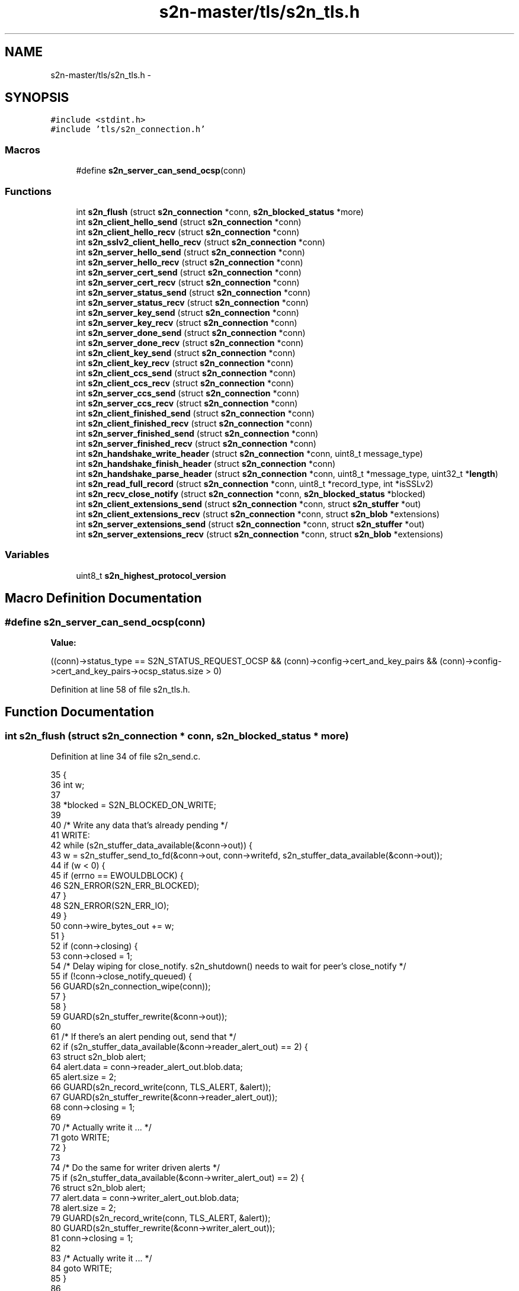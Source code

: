 .TH "s2n-master/tls/s2n_tls.h" 3 "Fri Aug 19 2016" "s2n-doxygen-full" \" -*- nroff -*-
.ad l
.nh
.SH NAME
s2n-master/tls/s2n_tls.h \- 
.SH SYNOPSIS
.br
.PP
\fC#include <stdint\&.h>\fP
.br
\fC#include 'tls/s2n_connection\&.h'\fP
.br

.SS "Macros"

.in +1c
.ti -1c
.RI "#define \fBs2n_server_can_send_ocsp\fP(conn)"
.br
.in -1c
.SS "Functions"

.in +1c
.ti -1c
.RI "int \fBs2n_flush\fP (struct \fBs2n_connection\fP *conn, \fBs2n_blocked_status\fP *more)"
.br
.ti -1c
.RI "int \fBs2n_client_hello_send\fP (struct \fBs2n_connection\fP *conn)"
.br
.ti -1c
.RI "int \fBs2n_client_hello_recv\fP (struct \fBs2n_connection\fP *conn)"
.br
.ti -1c
.RI "int \fBs2n_sslv2_client_hello_recv\fP (struct \fBs2n_connection\fP *conn)"
.br
.ti -1c
.RI "int \fBs2n_server_hello_send\fP (struct \fBs2n_connection\fP *conn)"
.br
.ti -1c
.RI "int \fBs2n_server_hello_recv\fP (struct \fBs2n_connection\fP *conn)"
.br
.ti -1c
.RI "int \fBs2n_server_cert_send\fP (struct \fBs2n_connection\fP *conn)"
.br
.ti -1c
.RI "int \fBs2n_server_cert_recv\fP (struct \fBs2n_connection\fP *conn)"
.br
.ti -1c
.RI "int \fBs2n_server_status_send\fP (struct \fBs2n_connection\fP *conn)"
.br
.ti -1c
.RI "int \fBs2n_server_status_recv\fP (struct \fBs2n_connection\fP *conn)"
.br
.ti -1c
.RI "int \fBs2n_server_key_send\fP (struct \fBs2n_connection\fP *conn)"
.br
.ti -1c
.RI "int \fBs2n_server_key_recv\fP (struct \fBs2n_connection\fP *conn)"
.br
.ti -1c
.RI "int \fBs2n_server_done_send\fP (struct \fBs2n_connection\fP *conn)"
.br
.ti -1c
.RI "int \fBs2n_server_done_recv\fP (struct \fBs2n_connection\fP *conn)"
.br
.ti -1c
.RI "int \fBs2n_client_key_send\fP (struct \fBs2n_connection\fP *conn)"
.br
.ti -1c
.RI "int \fBs2n_client_key_recv\fP (struct \fBs2n_connection\fP *conn)"
.br
.ti -1c
.RI "int \fBs2n_client_ccs_send\fP (struct \fBs2n_connection\fP *conn)"
.br
.ti -1c
.RI "int \fBs2n_client_ccs_recv\fP (struct \fBs2n_connection\fP *conn)"
.br
.ti -1c
.RI "int \fBs2n_server_ccs_send\fP (struct \fBs2n_connection\fP *conn)"
.br
.ti -1c
.RI "int \fBs2n_server_ccs_recv\fP (struct \fBs2n_connection\fP *conn)"
.br
.ti -1c
.RI "int \fBs2n_client_finished_send\fP (struct \fBs2n_connection\fP *conn)"
.br
.ti -1c
.RI "int \fBs2n_client_finished_recv\fP (struct \fBs2n_connection\fP *conn)"
.br
.ti -1c
.RI "int \fBs2n_server_finished_send\fP (struct \fBs2n_connection\fP *conn)"
.br
.ti -1c
.RI "int \fBs2n_server_finished_recv\fP (struct \fBs2n_connection\fP *conn)"
.br
.ti -1c
.RI "int \fBs2n_handshake_write_header\fP (struct \fBs2n_connection\fP *conn, uint8_t message_type)"
.br
.ti -1c
.RI "int \fBs2n_handshake_finish_header\fP (struct \fBs2n_connection\fP *conn)"
.br
.ti -1c
.RI "int \fBs2n_handshake_parse_header\fP (struct \fBs2n_connection\fP *conn, uint8_t *message_type, uint32_t *\fBlength\fP)"
.br
.ti -1c
.RI "int \fBs2n_read_full_record\fP (struct \fBs2n_connection\fP *conn, uint8_t *record_type, int *isSSLv2)"
.br
.ti -1c
.RI "int \fBs2n_recv_close_notify\fP (struct \fBs2n_connection\fP *conn, \fBs2n_blocked_status\fP *blocked)"
.br
.ti -1c
.RI "int \fBs2n_client_extensions_send\fP (struct \fBs2n_connection\fP *conn, struct \fBs2n_stuffer\fP *out)"
.br
.ti -1c
.RI "int \fBs2n_client_extensions_recv\fP (struct \fBs2n_connection\fP *conn, struct \fBs2n_blob\fP *extensions)"
.br
.ti -1c
.RI "int \fBs2n_server_extensions_send\fP (struct \fBs2n_connection\fP *conn, struct \fBs2n_stuffer\fP *out)"
.br
.ti -1c
.RI "int \fBs2n_server_extensions_recv\fP (struct \fBs2n_connection\fP *conn, struct \fBs2n_blob\fP *extensions)"
.br
.in -1c
.SS "Variables"

.in +1c
.ti -1c
.RI "uint8_t \fBs2n_highest_protocol_version\fP"
.br
.in -1c
.SH "Macro Definition Documentation"
.PP 
.SS "#define s2n_server_can_send_ocsp(conn)"
\fBValue:\fP
.PP
.nf
((conn)->status_type == S2N_STATUS_REQUEST_OCSP && \
        (conn)->config->cert_and_key_pairs && \
        (conn)->config->cert_and_key_pairs->ocsp_status\&.size > 0)
.fi
.PP
Definition at line 58 of file s2n_tls\&.h\&.
.SH "Function Documentation"
.PP 
.SS "int s2n_flush (struct \fBs2n_connection\fP * conn, \fBs2n_blocked_status\fP * more)"

.PP
Definition at line 34 of file s2n_send\&.c\&.
.PP
.nf
35 {
36     int w;
37 
38     *blocked = S2N_BLOCKED_ON_WRITE;
39 
40     /* Write any data that's already pending */
41   WRITE:
42     while (s2n_stuffer_data_available(&conn->out)) {
43         w = s2n_stuffer_send_to_fd(&conn->out, conn->writefd, s2n_stuffer_data_available(&conn->out));
44         if (w < 0) {
45             if (errno == EWOULDBLOCK) {
46                 S2N_ERROR(S2N_ERR_BLOCKED);
47             }
48             S2N_ERROR(S2N_ERR_IO);
49         }
50         conn->wire_bytes_out += w;
51     }
52     if (conn->closing) {
53         conn->closed = 1;
54         /* Delay wiping for close_notify\&. s2n_shutdown() needs to wait for peer's close_notify */
55         if (!conn->close_notify_queued) {
56             GUARD(s2n_connection_wipe(conn));
57         }
58     }
59     GUARD(s2n_stuffer_rewrite(&conn->out));
60 
61     /* If there's an alert pending out, send that */
62     if (s2n_stuffer_data_available(&conn->reader_alert_out) == 2) {
63         struct s2n_blob alert;
64         alert\&.data = conn->reader_alert_out\&.blob\&.data;
65         alert\&.size = 2;
66         GUARD(s2n_record_write(conn, TLS_ALERT, &alert));
67         GUARD(s2n_stuffer_rewrite(&conn->reader_alert_out));
68         conn->closing = 1;
69 
70         /* Actually write it \&.\&.\&. */
71         goto WRITE;
72     }
73 
74     /* Do the same for writer driven alerts */
75     if (s2n_stuffer_data_available(&conn->writer_alert_out) == 2) {
76         struct s2n_blob alert;
77         alert\&.data = conn->writer_alert_out\&.blob\&.data;
78         alert\&.size = 2;
79         GUARD(s2n_record_write(conn, TLS_ALERT, &alert));
80         GUARD(s2n_stuffer_rewrite(&conn->writer_alert_out));
81         conn->closing = 1;
82 
83         /* Actually write it \&.\&.\&. */
84         goto WRITE;
85     }
86 
87     *blocked = S2N_NOT_BLOCKED;
88 
89     return 0;
90 }
.fi
.SS "int s2n_client_hello_send (struct \fBs2n_connection\fP * conn)"

.PP
Definition at line 106 of file s2n_client_hello\&.c\&.
.PP
.nf
107 {
108     uint32_t gmt_unix_time = time(NULL);
109     struct s2n_stuffer *out = &conn->handshake\&.io;
110     struct s2n_stuffer client_random;
111     struct s2n_blob b, r;
112     uint8_t session_id_len = 0;
113     uint8_t client_protocol_version[S2N_TLS_PROTOCOL_VERSION_LEN];
114 
115     b\&.data = conn->secure\&.client_random;
116     b\&.size = S2N_TLS_RANDOM_DATA_LEN;
117 
118     /* Create the client random data */
119     GUARD(s2n_stuffer_init(&client_random, &b));
120     GUARD(s2n_stuffer_write_uint32(&client_random, gmt_unix_time));
121 
122     r\&.data = s2n_stuffer_raw_write(&client_random, S2N_TLS_RANDOM_DATA_LEN - 4);
123     r\&.size = S2N_TLS_RANDOM_DATA_LEN - 4;
124     notnull_check(r\&.data);
125     GUARD(s2n_get_public_random_data(&r));
126 
127     client_protocol_version[0] = conn->client_protocol_version / 10;
128     client_protocol_version[1] = conn->client_protocol_version % 10;
129     conn->client_hello_version = conn->client_protocol_version;
130 
131     GUARD(s2n_stuffer_write_bytes(out, client_protocol_version, S2N_TLS_PROTOCOL_VERSION_LEN));
132     GUARD(s2n_stuffer_copy(&client_random, out, S2N_TLS_RANDOM_DATA_LEN));
133     GUARD(s2n_stuffer_write_uint8(out, session_id_len));
134     GUARD(s2n_stuffer_write_uint16(out, conn->config->cipher_preferences->count * S2N_TLS_CIPHER_SUITE_LEN));
135     GUARD(s2n_stuffer_write_bytes(out, conn->config->cipher_preferences->wire_format, conn->config->cipher_preferences->count * S2N_TLS_CIPHER_SUITE_LEN));
136 
137     /* Zero compression methods */
138     GUARD(s2n_stuffer_write_uint8(out, 1));
139     GUARD(s2n_stuffer_write_uint8(out, 0));
140 
141     /* Write the extensions */
142     GUARD(s2n_client_extensions_send(conn, out));
143 
144     return 0;
145 }
.fi
.SS "int s2n_client_hello_recv (struct \fBs2n_connection\fP * conn)"

.PP
Definition at line 39 of file s2n_client_hello\&.c\&.
.PP
.nf
40 {
41     struct s2n_stuffer *in = &conn->handshake\&.io;
42     uint8_t compression_methods;
43     uint16_t extensions_size;
44     uint16_t cipher_suites_length;
45     uint8_t *cipher_suites;
46     uint8_t client_protocol_version[S2N_TLS_PROTOCOL_VERSION_LEN];
47 
48     GUARD(s2n_stuffer_read_bytes(in, client_protocol_version, S2N_TLS_PROTOCOL_VERSION_LEN));
49     GUARD(s2n_stuffer_read_bytes(in, conn->secure\&.client_random, S2N_TLS_RANDOM_DATA_LEN));
50     GUARD(s2n_stuffer_read_uint8(in, &conn->session_id_len));
51 
52     conn->client_protocol_version = (client_protocol_version[0] * 10) + client_protocol_version[1];
53     if (conn->client_protocol_version < conn->config->cipher_preferences->minimum_protocol_version || conn->client_protocol_version > S2N_TLS12) {
54         GUARD(s2n_queue_reader_unsupported_protocol_version_alert(conn));
55         S2N_ERROR(S2N_ERR_BAD_MESSAGE);
56     }
57     conn->client_hello_version = conn->client_protocol_version;
58     conn->actual_protocol_version = MIN(conn->client_protocol_version, conn->server_protocol_version);
59 
60     if (conn->session_id_len > S2N_TLS_SESSION_ID_MAX_LEN || conn->session_id_len > s2n_stuffer_data_available(in)) {
61         S2N_ERROR(S2N_ERR_BAD_MESSAGE);
62     }
63 
64     GUARD(s2n_stuffer_read_bytes(in, conn->session_id, conn->session_id_len));
65 
66     GUARD(s2n_stuffer_read_uint16(in, &cipher_suites_length));
67     if (cipher_suites_length % S2N_TLS_CIPHER_SUITE_LEN) {
68         S2N_ERROR(S2N_ERR_BAD_MESSAGE);
69     }
70     cipher_suites = s2n_stuffer_raw_read(in, cipher_suites_length);
71     notnull_check(cipher_suites);
72     /* Don't choose the cipher yet, read the extensions first */
73 
74     GUARD(s2n_stuffer_read_uint8(in, &compression_methods));
75     GUARD(s2n_stuffer_skip_read(in, compression_methods));
76 
77     /* This is going to be our default if the client has no preference\&. */
78     conn->secure\&.server_ecc_params\&.negotiated_curve = &s2n_ecc_supported_curves[0];
79 
80     if (s2n_stuffer_data_available(in) >= 2) {
81         /* Read extensions if they are present */
82         GUARD(s2n_stuffer_read_uint16(in, &extensions_size));
83 
84         if (extensions_size > s2n_stuffer_data_available(in)) {
85             S2N_ERROR(S2N_ERR_BAD_MESSAGE);
86         }
87 
88         struct s2n_blob extensions;
89         extensions\&.size = extensions_size;
90         extensions\&.data = s2n_stuffer_raw_read(in, extensions\&.size);
91         notnull_check(extensions\&.data);
92 
93         GUARD(s2n_client_extensions_recv(conn, &extensions));
94     }
95 
96     /* Now choose the ciphers and the cert chain\&. */
97     GUARD(s2n_set_cipher_as_tls_server(conn, cipher_suites, cipher_suites_length / 2));
98     conn->server->chosen_cert_chain = conn->config->cert_and_key_pairs;
99 
100     /* Set the handshake type */
101     GUARD(s2n_conn_set_handshake_type(conn));
102 
103     return 0;
104 }
.fi
.SS "int s2n_sslv2_client_hello_recv (struct \fBs2n_connection\fP * conn)"

.PP
Definition at line 148 of file s2n_client_hello\&.c\&.
.PP
.nf
149 {
150     struct s2n_stuffer *in = &conn->handshake\&.io;
151     uint16_t session_id_length;
152     uint16_t cipher_suites_length;
153     uint16_t challenge_length;
154     uint8_t *cipher_suites;
155 
156     if (conn->client_protocol_version < conn->config->cipher_preferences->minimum_protocol_version || conn->client_protocol_version > S2N_TLS12) {
157         GUARD(s2n_queue_reader_unsupported_protocol_version_alert(conn));
158         S2N_ERROR(S2N_ERR_BAD_MESSAGE);
159     }
160     conn->actual_protocol_version = MIN(conn->client_protocol_version, conn->server_protocol_version);
161     conn->client_hello_version = S2N_SSLv2;
162 
163     /* We start 5 bytes into the record */
164     GUARD(s2n_stuffer_read_uint16(in, &cipher_suites_length));
165 
166     if (cipher_suites_length % S2N_SSLv2_CIPHER_SUITE_LEN) {
167         S2N_ERROR(S2N_ERR_BAD_MESSAGE);
168     }
169 
170     GUARD(s2n_stuffer_read_uint16(in, &session_id_length));
171 
172     GUARD(s2n_stuffer_read_uint16(in, &challenge_length));
173 
174     if (challenge_length > S2N_TLS_RANDOM_DATA_LEN) {
175         S2N_ERROR(S2N_ERR_BAD_MESSAGE);
176     }
177 
178     cipher_suites = s2n_stuffer_raw_read(in, cipher_suites_length);
179     notnull_check(cipher_suites);
180     GUARD(s2n_set_cipher_as_sslv2_server(conn, cipher_suites, cipher_suites_length / S2N_SSLv2_CIPHER_SUITE_LEN));
181 
182     if (session_id_length > s2n_stuffer_data_available(in)) {
183         S2N_ERROR(S2N_ERR_BAD_MESSAGE);
184     }
185     if (session_id_length > 0 && session_id_length <= S2N_TLS_SESSION_ID_MAX_LEN) {
186         GUARD(s2n_stuffer_read_bytes(in, conn->session_id, session_id_length));
187         conn->session_id_len = (uint8_t) session_id_length;
188     } else {
189         GUARD(s2n_stuffer_skip_read(in, session_id_length));
190     }
191 
192     struct s2n_blob b;
193     b\&.data = conn->secure\&.client_random;
194     b\&.size = S2N_TLS_RANDOM_DATA_LEN;
195 
196     b\&.data += S2N_TLS_RANDOM_DATA_LEN - challenge_length;
197     b\&.size -= S2N_TLS_RANDOM_DATA_LEN - challenge_length;
198 
199     GUARD(s2n_stuffer_read(in, &b));
200 
201     conn->server->chosen_cert_chain = conn->config->cert_and_key_pairs;
202     GUARD(s2n_conn_set_handshake_type(conn));
203 
204     return 0;
205 }
.fi
.SS "int s2n_server_hello_send (struct \fBs2n_connection\fP * conn)"

.PP
Definition at line 111 of file s2n_server_hello\&.c\&.
.PP
.nf
112 {
113     uint32_t gmt_unix_time = time(NULL);
114     struct s2n_stuffer *out = &conn->handshake\&.io;
115     struct s2n_stuffer server_random;
116     struct s2n_blob b, r;
117     uint8_t protocol_version[S2N_TLS_PROTOCOL_VERSION_LEN];
118 
119     b\&.data = conn->secure\&.server_random;
120     b\&.size = S2N_TLS_RANDOM_DATA_LEN;
121 
122     /* Create the server random data */
123     GUARD(s2n_stuffer_init(&server_random, &b));
124     GUARD(s2n_stuffer_write_uint32(&server_random, gmt_unix_time));
125 
126     r\&.data = s2n_stuffer_raw_write(&server_random, S2N_TLS_RANDOM_DATA_LEN - 4);
127     r\&.size = S2N_TLS_RANDOM_DATA_LEN - 4;
128     notnull_check(r\&.data);
129     GUARD(s2n_get_public_random_data(&r));
130 
131     protocol_version[0] = conn->actual_protocol_version / 10;
132     protocol_version[1] = conn->actual_protocol_version % 10;
133 
134     conn->secure\&.signature_digest_alg = S2N_HASH_MD5_SHA1;
135     if (conn->actual_protocol_version == S2N_TLS12) {
136         conn->secure\&.signature_digest_alg = S2N_HASH_SHA1;
137     }
138 
139     GUARD(s2n_stuffer_write_bytes(out, protocol_version, S2N_TLS_PROTOCOL_VERSION_LEN));
140     GUARD(s2n_stuffer_write_bytes(out, conn->secure\&.server_random, S2N_TLS_RANDOM_DATA_LEN));
141     GUARD(s2n_stuffer_write_uint8(out, conn->session_id_len));
142     GUARD(s2n_stuffer_write_bytes(out, conn->session_id, conn->session_id_len));
143     GUARD(s2n_stuffer_write_bytes(out, conn->secure\&.cipher_suite->value, S2N_TLS_CIPHER_SUITE_LEN));
144     GUARD(s2n_stuffer_write_uint8(out, S2N_TLS_COMPRESSION_METHOD_NULL));
145 
146     GUARD(s2n_server_extensions_send(conn, out));
147 
148     conn->actual_protocol_version_established = 1;
149 
150     return 0;
151 }
.fi
.SS "int s2n_server_hello_recv (struct \fBs2n_connection\fP * conn)"

.PP
Definition at line 36 of file s2n_server_hello\&.c\&.
.PP
.nf
37 {
38     struct s2n_stuffer *in = &conn->handshake\&.io;
39     uint8_t compression_method;
40     uint8_t session_id[S2N_TLS_SESSION_ID_MAX_LEN];
41     uint8_t session_id_len;
42     uint16_t extensions_size;
43     uint8_t protocol_version[S2N_TLS_PROTOCOL_VERSION_LEN];
44 
45     GUARD(s2n_stuffer_read_bytes(in, protocol_version, S2N_TLS_PROTOCOL_VERSION_LEN));
46 
47     conn->server_protocol_version = (protocol_version[0] * 10) + protocol_version[1];
48 
49     if (conn->server_protocol_version > conn->actual_protocol_version) {
50         GUARD(s2n_queue_reader_unsupported_protocol_version_alert(conn));
51         S2N_ERROR(S2N_ERR_BAD_MESSAGE);
52     }
53     conn->actual_protocol_version = conn->server_protocol_version;
54     conn->actual_protocol_version_established = 1;
55 
56     /* Verify that the protocol version is sane */
57     if (conn->actual_protocol_version < S2N_SSLv3 || conn->actual_protocol_version > S2N_TLS12) {
58         S2N_ERROR(S2N_ERR_BAD_MESSAGE);
59     }
60 
61     conn->secure\&.signature_digest_alg = S2N_HASH_MD5_SHA1;
62     if (conn->actual_protocol_version == S2N_TLS12) {
63         conn->secure\&.signature_digest_alg = S2N_HASH_SHA1;
64     }
65 
66     GUARD(s2n_stuffer_read_bytes(in, conn->secure\&.server_random, S2N_TLS_RANDOM_DATA_LEN));
67     GUARD(s2n_stuffer_read_uint8(in, &session_id_len));
68 
69     if (session_id_len > S2N_TLS_SESSION_ID_MAX_LEN) {
70         S2N_ERROR(S2N_ERR_BAD_MESSAGE);
71     }
72 
73     conn->session_id_len = session_id_len;
74     GUARD(s2n_stuffer_read_bytes(in, session_id, session_id_len));
75     uint8_t *cipher_suite_wire = s2n_stuffer_raw_read(in, S2N_TLS_CIPHER_SUITE_LEN);
76     notnull_check(cipher_suite_wire);
77     GUARD(s2n_set_cipher_as_client(conn, cipher_suite_wire));
78     GUARD(s2n_stuffer_read_uint8(in, &compression_method));
79 
80     if (compression_method != S2N_TLS_COMPRESSION_METHOD_NULL) {
81         S2N_ERROR(S2N_ERR_BAD_MESSAGE);
82     }
83 
84     GUARD(s2n_conn_set_handshake_type(conn));
85 
86     if (conn->handshake\&.handshake_type == RESUME) {
87         GUARD(s2n_prf_key_expansion(conn));
88     }
89 
90     if (s2n_stuffer_data_available(in) < 2) {
91         /* No extensions */
92         return 0;
93     }
94 
95     GUARD(s2n_stuffer_read_uint16(in, &extensions_size));
96 
97     if (extensions_size > s2n_stuffer_data_available(in)) {
98         S2N_ERROR(S2N_ERR_BAD_MESSAGE);
99     }
100 
101     struct s2n_blob extensions;
102     extensions\&.size = extensions_size;
103     extensions\&.data = s2n_stuffer_raw_read(in, extensions\&.size);
104     notnull_check(extensions\&.data);
105 
106     GUARD(s2n_server_extensions_recv(conn, &extensions));
107 
108     return 0;
109 }
.fi
.SS "int s2n_server_cert_send (struct \fBs2n_connection\fP * conn)"

.PP
Definition at line 70 of file s2n_server_cert\&.c\&.
.PP
.nf
71 {
72     struct s2n_cert_chain *head = conn->server->chosen_cert_chain->head;
73 
74     GUARD(s2n_stuffer_write_uint24(&conn->handshake\&.io, conn->server->chosen_cert_chain->chain_size));
75 
76     while (head) {
77         GUARD(s2n_stuffer_write_uint24(&conn->handshake\&.io, head->cert\&.size));
78         GUARD(s2n_stuffer_write_bytes(&conn->handshake\&.io, head->cert\&.data, head->cert\&.size));
79         head = head->next;
80     }
81 
82     return 0;
83 }
.fi
.SS "int s2n_server_cert_recv (struct \fBs2n_connection\fP * conn)"

.PP
Definition at line 29 of file s2n_server_cert\&.c\&.
.PP
.nf
30 {
31     uint32_t size_of_all_certificates;
32 
33     GUARD(s2n_stuffer_read_uint24(&conn->handshake\&.io, &size_of_all_certificates));
34 
35     if (size_of_all_certificates > s2n_stuffer_data_available(&conn->handshake\&.io) || size_of_all_certificates < 3) {
36         S2N_ERROR(S2N_ERR_BAD_MESSAGE);
37     }
38 
39     int certificate_count = 0;
40     while (s2n_stuffer_data_available(&conn->handshake\&.io)) {
41         uint32_t certificate_size;
42 
43         GUARD(s2n_stuffer_read_uint24(&conn->handshake\&.io, &certificate_size));
44 
45         if (certificate_size > s2n_stuffer_data_available(&conn->handshake\&.io) || certificate_size == 0) {
46             S2N_ERROR(S2N_ERR_BAD_MESSAGE);
47         }
48 
49         struct s2n_blob asn1cert;
50         asn1cert\&.data = s2n_stuffer_raw_read(&conn->handshake\&.io, certificate_size);
51         asn1cert\&.size = certificate_size;
52         notnull_check(asn1cert\&.data);
53 
54         /* TODO: certificate validation goes here */
55         gt_check(certificate_size, 0);
56 
57         /* Pull the public key from the first certificate */
58         if (certificate_count == 0) {
59             GUARD(s2n_asn1der_to_rsa_public_key(&conn->secure\&.server_rsa_public_key, &asn1cert));
60         }
61 
62         certificate_count++;
63     }
64 
65     gte_check(certificate_count, 1);
66 
67     return 0;
68 }
.fi
.SS "int s2n_server_status_send (struct \fBs2n_connection\fP * conn)"

.PP
Definition at line 27 of file s2n_ocsp_stapling\&.c\&.
.PP
.nf
28 {
29     uint32_t length = conn->config->cert_and_key_pairs->ocsp_status\&.size + 4;
30     GUARD(s2n_stuffer_write_uint24(&conn->handshake\&.io, length));
31 
32     GUARD(s2n_stuffer_write_uint8(&conn->handshake\&.io, (uint8_t) S2N_STATUS_REQUEST_OCSP));
33     GUARD(s2n_stuffer_write_uint24(&conn->handshake\&.io, conn->config->cert_and_key_pairs->ocsp_status\&.size));
34     GUARD(s2n_stuffer_write(&conn->handshake\&.io, &conn->config->cert_and_key_pairs->ocsp_status));
35 
36     return 0;
37 }
.fi
.SS "int s2n_server_status_recv (struct \fBs2n_connection\fP * conn)"

.PP
Definition at line 39 of file s2n_ocsp_stapling\&.c\&.
.PP
.nf
40 {
41     uint8_t type;
42     struct s2n_blob status = {\&.data = NULL,\&.size = 0 };
43 
44     GUARD(s2n_stuffer_read_uint8(&conn->handshake\&.io, &type));
45     GUARD(s2n_stuffer_read_uint24(&conn->handshake\&.io, &status\&.size));
46     status\&.data = s2n_stuffer_raw_read(&conn->handshake\&.io, status\&.size);
47     notnull_check(status\&.data);
48 
49     if (type == S2N_STATUS_REQUEST_OCSP) {
50         GUARD(s2n_alloc(&conn->status_response, status\&.size));
51         memcpy_check(conn->status_response\&.data, status\&.data, status\&.size);
52         conn->status_response\&.size = status\&.size;
53     }
54 
55     return 0;
56 }
.fi
.SS "int s2n_server_key_send (struct \fBs2n_connection\fP * conn)"

.PP
Definition at line 210 of file s2n_server_key_exchange\&.c\&.
.PP
.nf
211 {
212     if (conn->secure\&.cipher_suite->key_exchange_alg->flags & S2N_KEY_EXCHANGE_ECC) {
213         GUARD(s2n_ecdhe_server_key_send(conn));
214     } else {
215         GUARD(s2n_dhe_server_key_send(conn));
216     }
217 
218     return 0;
219 }
.fi
.SS "int s2n_server_key_recv (struct \fBs2n_connection\fP * conn)"

.PP
Definition at line 35 of file s2n_server_key_exchange\&.c\&.
.PP
.nf
36 {
37     if (conn->secure\&.cipher_suite->key_exchange_alg->flags & S2N_KEY_EXCHANGE_ECC) {
38         GUARD(s2n_ecdhe_server_key_recv(conn));
39     } else {
40         GUARD(s2n_dhe_server_key_recv(conn));
41     }
42 
43     return 0;
44 }
.fi
.SS "int s2n_server_done_send (struct \fBs2n_connection\fP * conn)"

.PP
Definition at line 34 of file s2n_server_done\&.c\&.
.PP
.nf
35 {
36     return 0;
37 }
.fi
.SS "int s2n_server_done_recv (struct \fBs2n_connection\fP * conn)"

.PP
Definition at line 25 of file s2n_server_done\&.c\&.
.PP
.nf
26 {
27     if (s2n_stuffer_data_available(&conn->handshake\&.io)) {
28         S2N_ERROR(S2N_ERR_BAD_MESSAGE);
29     }
30 
31     return 0;
32 }
.fi
.SS "int s2n_client_key_send (struct \fBs2n_connection\fP * conn)"

.PP
Definition at line 224 of file s2n_client_key_exchange\&.c\&.
.PP
.nf
225 {
226     if (conn->secure\&.cipher_suite->key_exchange_alg->flags & S2N_KEY_EXCHANGE_DH) {
227         return s2n_dhe_client_key_send(conn);
228     } else {
229         return s2n_rsa_client_key_send(conn);
230     }
231 }
.fi
.SS "int s2n_client_key_recv (struct \fBs2n_connection\fP * conn)"

.PP
Definition at line 127 of file s2n_client_key_exchange\&.c\&.
.PP
.nf
128 {
129     if (conn->secure\&.cipher_suite->key_exchange_alg->flags & S2N_KEY_EXCHANGE_DH) {
130         return s2n_dhe_client_key_recv(conn);
131     } else {
132         return s2n_rsa_client_key_recv(conn);
133     }
134 }
.fi
.SS "int s2n_client_ccs_send (struct \fBs2n_connection\fP * conn)"

.PP
Definition at line 54 of file s2n_client_ccs\&.c\&.
.PP
.nf
55 {
56     GUARD(s2n_stuffer_write_uint8(&conn->handshake\&.io, CHANGE_CIPHER_SPEC_TYPE));
57 
58     return 0;
59 }
.fi
.SS "int s2n_client_ccs_recv (struct \fBs2n_connection\fP * conn)"

.PP
Definition at line 31 of file s2n_client_ccs\&.c\&.
.PP
.nf
32 {
33     uint8_t type;
34 
35     GUARD(s2n_prf_client_finished(conn));
36 
37     struct s2n_blob seq = {\&.data = conn->secure\&.client_sequence_number,\&.size = sizeof(conn->secure\&.client_sequence_number) };
38     GUARD(s2n_blob_zero(&seq));
39 
40     /* Update the client to use the cipher-suite */
41     conn->client = &conn->secure;
42 
43     GUARD(s2n_stuffer_read_uint8(&conn->handshake\&.io, &type));
44     if (type != CHANGE_CIPHER_SPEC_TYPE) {
45         S2N_ERROR(S2N_ERR_BAD_MESSAGE);
46     }
47 
48     /* Flush any partial alert messages that were pending */
49     GUARD(s2n_stuffer_wipe(&conn->alert_in));
50 
51     return 0;
52 }
.fi
.SS "int s2n_server_ccs_send (struct \fBs2n_connection\fP * conn)"

.PP
Definition at line 59 of file s2n_server_ccs\&.c\&.
.PP
.nf
60 {
61     GUARD(s2n_stuffer_write_uint8(&conn->handshake\&.io, CHANGE_CIPHER_SPEC_TYPE));
62 
63     if (conn->handshake\&.handshake_type == RESUME) {
64         GUARD(s2n_prf_key_expansion(conn));
65     }
66 
67     return 0;
68 }
.fi
.SS "int s2n_server_ccs_recv (struct \fBs2n_connection\fP * conn)"

.PP
Definition at line 30 of file s2n_server_ccs\&.c\&.
.PP
.nf
31 {
32     uint8_t type;
33 
34     GUARD(s2n_stuffer_read_uint8(&conn->handshake\&.io, &type));
35     if (type != CHANGE_CIPHER_SPEC_TYPE) {
36         S2N_ERROR(S2N_ERR_BAD_MESSAGE);
37     }
38 
39     /* Zero the sequence number */
40     struct s2n_blob seq = {\&.data = conn->secure\&.server_sequence_number,\&.size = S2N_TLS_SEQUENCE_NUM_LEN };
41     GUARD(s2n_blob_zero(&seq));
42 
43     /* Compute the finished message */
44     GUARD(s2n_prf_server_finished(conn));
45 
46     /* Update the secure state to active, and point the client at the active state */
47     conn->server = &conn->secure;
48 
49     /* Flush any partial alert messages that were pending */
50     GUARD(s2n_stuffer_wipe(&conn->alert_in));
51 
52     if (conn->handshake\&.handshake_type == RESUME) {
53         GUARD(s2n_prf_key_expansion(conn));
54     }
55 
56     return 0;
57 }
.fi
.SS "int s2n_client_finished_send (struct \fBs2n_connection\fP * conn)"

.PP
Definition at line 42 of file s2n_client_finished\&.c\&.
.PP
.nf
43 {
44     uint8_t *our_version;
45 
46     GUARD(s2n_prf_client_finished(conn));
47 
48     struct s2n_blob seq = {\&.data = conn->secure\&.client_sequence_number,\&.size = sizeof(conn->secure\&.client_sequence_number) };
49     GUARD(s2n_blob_zero(&seq));
50     our_version = conn->handshake\&.client_finished;
51 
52     /* Update the server to use the cipher suite */
53     conn->client = &conn->secure;
54 
55     if (conn->actual_protocol_version == S2N_SSLv3) {
56         GUARD(s2n_stuffer_write_bytes(&conn->handshake\&.io, our_version, S2N_SSL_FINISHED_LEN));
57     } else {
58         GUARD(s2n_stuffer_write_bytes(&conn->handshake\&.io, our_version, S2N_TLS_FINISHED_LEN));
59     }
60 
61     return 0;
62 }
.fi
.SS "int s2n_client_finished_recv (struct \fBs2n_connection\fP * conn)"

.PP
Definition at line 27 of file s2n_client_finished\&.c\&.
.PP
.nf
28 {
29     uint8_t *our_version;
30 
31     our_version = conn->handshake\&.client_finished;
32     uint8_t *their_version = s2n_stuffer_raw_read(&conn->handshake\&.io, S2N_TLS_FINISHED_LEN);
33     notnull_check(their_version);
34 
35     if (!s2n_constant_time_equals(our_version, their_version, S2N_TLS_FINISHED_LEN) || conn->handshake\&.rsa_failed) {
36         S2N_ERROR(S2N_ERR_BAD_MESSAGE);
37     }
38 
39     return 0;
40 }
.fi
.SS "int s2n_server_finished_send (struct \fBs2n_connection\fP * conn)"

.PP
Definition at line 48 of file s2n_server_finished\&.c\&.
.PP
.nf
49 {
50     uint8_t *our_version;
51     int length = S2N_TLS_FINISHED_LEN;
52 
53     /* Compute the finished message */
54     GUARD(s2n_prf_server_finished(conn));
55 
56     our_version = conn->handshake\&.server_finished;
57 
58     if (conn->actual_protocol_version == S2N_SSLv3) {
59         length = S2N_SSL_FINISHED_LEN;
60     }
61 
62     GUARD(s2n_stuffer_write_bytes(&conn->handshake\&.io, our_version, length));
63 
64     /* Zero the sequence number */
65     struct s2n_blob seq = {\&.data = conn->secure\&.server_sequence_number,\&.size = S2N_TLS_SEQUENCE_NUM_LEN };
66     GUARD(s2n_blob_zero(&seq));
67 
68     /* Update the secure state to active, and point the client at the active state */
69     conn->server = &conn->secure;
70 
71     if (conn->handshake\&.handshake_type == RESUME) {
72         GUARD(s2n_prf_key_expansion(conn));
73     }
74 
75     return 0;
76 }
.fi
.SS "int s2n_server_finished_recv (struct \fBs2n_connection\fP * conn)"

.PP
Definition at line 28 of file s2n_server_finished\&.c\&.
.PP
.nf
29 {
30     uint8_t *our_version;
31     int length = S2N_TLS_FINISHED_LEN;
32     our_version = conn->handshake\&.server_finished;
33 
34     if (conn->actual_protocol_version == S2N_SSLv3) {
35         length = S2N_SSL_FINISHED_LEN;
36     }
37 
38     uint8_t *their_version = s2n_stuffer_raw_read(&conn->handshake\&.io, length);
39     notnull_check(their_version);
40 
41     if (!s2n_constant_time_equals(our_version, their_version, length)) {
42         S2N_ERROR(S2N_ERR_BAD_MESSAGE);
43     }
44 
45     return 0;
46 }
.fi
.SS "int s2n_handshake_write_header (struct \fBs2n_connection\fP * conn, uint8_t message_type)"

.PP
Definition at line 27 of file s2n_handshake\&.c\&.
.PP
.nf
28 {
29     if (s2n_stuffer_data_available(&conn->handshake\&.io)) {
30         S2N_ERROR(S2N_ERR_HANDSHAKE_STATE);
31     }
32 
33     /* Write the message header */
34     GUARD(s2n_stuffer_write_uint8(&conn->handshake\&.io, message_type));
35 
36     /* Leave the length blank for now */
37     uint16_t length = 0;
38     GUARD(s2n_stuffer_write_uint24(&conn->handshake\&.io, length));
39 
40     return 0;
41 }
.fi
.SS "int s2n_handshake_finish_header (struct \fBs2n_connection\fP * conn)"

.PP
Definition at line 43 of file s2n_handshake\&.c\&.
.PP
.nf
44 {
45     uint16_t length = s2n_stuffer_data_available(&conn->handshake\&.io);
46     if (length < TLS_HANDSHAKE_HEADER_LENGTH) {
47         S2N_ERROR(S2N_ERR_SIZE_MISMATCH);
48     }
49 
50     uint16_t payload = length - TLS_HANDSHAKE_HEADER_LENGTH;
51 
52     /* Write the message header */
53     GUARD(s2n_stuffer_rewrite(&conn->handshake\&.io));
54     GUARD(s2n_stuffer_skip_write(&conn->handshake\&.io, 1));
55     GUARD(s2n_stuffer_write_uint24(&conn->handshake\&.io, payload));
56     GUARD(s2n_stuffer_skip_write(&conn->handshake\&.io, payload));
57 
58     return 0;
59 }
.fi
.SS "int s2n_handshake_parse_header (struct \fBs2n_connection\fP * conn, uint8_t * message_type, uint32_t * length)"

.PP
Definition at line 61 of file s2n_handshake\&.c\&.
.PP
.nf
62 {
63     if (s2n_stuffer_data_available(&conn->handshake\&.io) < TLS_HANDSHAKE_HEADER_LENGTH) {
64         S2N_ERROR(S2N_ERR_SIZE_MISMATCH);
65     }
66 
67     /* read the message header */
68     GUARD(s2n_stuffer_read_uint8(&conn->handshake\&.io, message_type));
69     GUARD(s2n_stuffer_read_uint24(&conn->handshake\&.io, length));
70 
71     return 0;
72 }
.fi
.SS "int s2n_read_full_record (struct \fBs2n_connection\fP * conn, uint8_t * record_type, int * isSSLv2)"

.PP
Definition at line 39 of file s2n_recv\&.c\&.
.PP
.nf
40 {
41     int r;
42 
43     *isSSLv2 = 0;
44 
45     /* If the record has already been decrypted, then leave it alone */
46     if (conn->in_status == PLAINTEXT) {
47         /* Only application data packets count as plaintext */
48         *record_type = TLS_APPLICATION_DATA;
49         return 0;
50     }
51 
52     /* Read the record until we at least have a header */
53     while (s2n_stuffer_data_available(&conn->header_in) < S2N_TLS_RECORD_HEADER_LENGTH) {
54         r = s2n_stuffer_recv_from_fd(&conn->header_in, conn->readfd, S2N_TLS_RECORD_HEADER_LENGTH - s2n_stuffer_data_available(&conn->header_in));
55         if (r == 0) {
56             conn->closed = 1;
57             S2N_ERROR(S2N_ERR_CLOSED);
58         } else if (r < 0) {
59             if (errno == EWOULDBLOCK) {
60                 S2N_ERROR(S2N_ERR_BLOCKED);
61             }
62             S2N_ERROR(S2N_ERR_IO);
63         }
64         conn->wire_bytes_in += r;
65     }
66     uint16_t fragment_length;
67 
68     /* If the first bit is set then this is an SSLv2 record */
69     if (conn->header_in\&.blob\&.data[0] & 0x80) {
70         conn->header_in\&.blob\&.data[0] &= 0x7f;
71         *isSSLv2 = 1;
72 
73         if (s2n_sslv2_record_header_parse(conn, record_type, &conn->client_protocol_version, &fragment_length) < 0) {
74             GUARD(s2n_connection_kill(conn));
75             return -1;
76         }
77     } else {
78         if (s2n_record_header_parse(conn, record_type, &fragment_length) < 0) {
79             GUARD(s2n_connection_kill(conn));
80             return -1;
81         }
82     }
83 
84     /* Read enough to have the whole record */
85     while (s2n_stuffer_data_available(&conn->in) < fragment_length) {
86         r = s2n_stuffer_recv_from_fd(&conn->in, conn->readfd, fragment_length - s2n_stuffer_data_available(&conn->in));
87         if (r == 0) {
88             conn->closed = 1;
89             S2N_ERROR(S2N_ERR_CLOSED);
90         } else if (r < 0) {
91             if (errno == EWOULDBLOCK) {
92                 S2N_ERROR(S2N_ERR_BLOCKED);
93             }
94             S2N_ERROR(S2N_ERR_IO);
95         }
96         conn->wire_bytes_in += r;
97     }
98 
99     if (*isSSLv2) {
100         return 0;
101     }
102 
103     /* Decrypt and parse the record */
104     if (s2n_record_parse(conn) < 0) {
105         GUARD(s2n_connection_kill(conn));
106 
107         return -1;
108     }
109 
110     return 0;
111 }
.fi
.SS "int s2n_recv_close_notify (struct \fBs2n_connection\fP * conn, \fBs2n_blocked_status\fP * blocked)"

.PP
Definition at line 198 of file s2n_recv\&.c\&.
.PP
.nf
199 {
200     uint8_t record_type;
201     int isSSLv2;
202     *blocked = S2N_BLOCKED_ON_READ;
203 
204     GUARD(s2n_read_full_record(conn, &record_type, &isSSLv2));
205 
206     if (isSSLv2) {
207         S2N_ERROR(S2N_ERR_BAD_MESSAGE);
208     }
209 
210     if (record_type != TLS_ALERT) {
211         S2N_ERROR(S2N_ERR_SHUTDOWN_RECORD_TYPE);
212     }
213 
214     /* Only succeds for an incoming close_notify alert */
215     GUARD(s2n_process_alert_fragment(conn));
216 
217     *blocked = S2N_NOT_BLOCKED;
218     return 0;
219 }
.fi
.SS "int s2n_client_extensions_send (struct \fBs2n_connection\fP * conn, struct \fBs2n_stuffer\fP * out)"

.PP
Definition at line 37 of file s2n_client_extensions\&.c\&.
.PP
.nf
38 {
39     uint16_t total_size = 0;
40 
41     /* Signature algorithms */
42     if (conn->actual_protocol_version == S2N_TLS12) {
43         total_size += 8;
44     }
45 
46     uint16_t application_protocols_len = conn->config->application_protocols\&.size;
47     uint16_t server_name_len = strlen(conn->server_name);
48 
49     if (server_name_len) {
50         total_size += 9 + server_name_len;
51     }
52     if (application_protocols_len) {
53         total_size += 6 + application_protocols_len;
54     }
55     if (conn->config->status_request_type != S2N_STATUS_REQUEST_NONE) {
56         total_size += 9;
57     }
58 
59     /* Write ECC extensions: Supported Curves and Supported Point Formats */
60     int ec_curves_count = sizeof(s2n_ecc_supported_curves) / sizeof(s2n_ecc_supported_curves[0]);
61     total_size += 12 + ec_curves_count * 2;
62 
63     GUARD(s2n_stuffer_write_uint16(out, total_size));
64 
65     if (conn->actual_protocol_version == S2N_TLS12) {
66         /* The extension header */
67         GUARD(s2n_stuffer_write_uint16(out, TLS_EXTENSION_SIGNATURE_ALGORITHMS));
68         GUARD(s2n_stuffer_write_uint16(out, 4));
69 
70         /* Just one signature/hash pair, so 2 bytes */
71         GUARD(s2n_stuffer_write_uint16(out, 2));
72         GUARD(s2n_stuffer_write_uint8(out, TLS_HASH_ALGORITHM_SHA1));
73         GUARD(s2n_stuffer_write_uint8(out, TLS_SIGNATURE_ALGORITHM_RSA));
74     }
75 
76     if (server_name_len) {
77         /* Write the server name */
78         GUARD(s2n_stuffer_write_uint16(out, TLS_EXTENSION_SERVER_NAME));
79         GUARD(s2n_stuffer_write_uint16(out, server_name_len + 5));
80 
81         /* Size of all of the server names */
82         GUARD(s2n_stuffer_write_uint16(out, server_name_len + 3));
83 
84         /* Name type - host name, RFC3546 */
85         GUARD(s2n_stuffer_write_uint8(out, 0));
86 
87         struct s2n_blob server_name;
88         server_name\&.data = (uint8_t *) conn->server_name;
89         server_name\&.size = server_name_len;
90         GUARD(s2n_stuffer_write_uint16(out, server_name_len));
91         GUARD(s2n_stuffer_write(out, &server_name));
92     }
93 
94     /* Write ALPN extension */
95     if (application_protocols_len) {
96         GUARD(s2n_stuffer_write_uint16(out, TLS_EXTENSION_ALPN));
97         GUARD(s2n_stuffer_write_uint16(out, application_protocols_len + 2));
98         GUARD(s2n_stuffer_write_uint16(out, application_protocols_len));
99         GUARD(s2n_stuffer_write(out, &conn->config->application_protocols));
100     }
101 
102     if (conn->config->status_request_type != S2N_STATUS_REQUEST_NONE) {
103         /* We only support OCSP */
104         eq_check(conn->config->status_request_type, S2N_STATUS_REQUEST_OCSP);
105         GUARD(s2n_stuffer_write_uint16(out, TLS_EXTENSION_STATUS_REQUEST));
106         GUARD(s2n_stuffer_write_uint16(out, 5));
107         GUARD(s2n_stuffer_write_uint8(out, (uint8_t) conn->config->status_request_type));
108         GUARD(s2n_stuffer_write_uint16(out, 0));
109         GUARD(s2n_stuffer_write_uint16(out, 0));
110     }
111 
112     /*
113      * RFC 4492: Clients SHOULD send both the Supported Elliptic Curves Extension
114      * and the Supported Point Formats Extension\&.
115      */
116     {
117         GUARD(s2n_stuffer_write_uint16(out, TLS_EXTENSION_ELLIPTIC_CURVES));
118         GUARD(s2n_stuffer_write_uint16(out, 2 + ec_curves_count * 2));
119         /* Curve list len */
120         GUARD(s2n_stuffer_write_uint16(out, ec_curves_count * 2));
121         /* Curve list */
122         for (int i = 0; i < ec_curves_count; i++) {
123             GUARD(s2n_stuffer_write_uint16(out, s2n_ecc_supported_curves[i]\&.iana_id));
124         }
125 
126         GUARD(s2n_stuffer_write_uint16(out, TLS_EXTENSION_EC_POINT_FORMATS));
127         GUARD(s2n_stuffer_write_uint16(out, 2));
128         /* Point format list len */
129         GUARD(s2n_stuffer_write_uint8(out, 1));
130         /* Only allow uncompressed format */
131         GUARD(s2n_stuffer_write_uint8(out, 0));
132     }
133 
134     return 0;
135 }
.fi
.SS "int s2n_client_extensions_recv (struct \fBs2n_connection\fP * conn, struct \fBs2n_blob\fP * extensions)"

.PP
Definition at line 137 of file s2n_client_extensions\&.c\&.
.PP
.nf
138 {
139     struct s2n_stuffer in;
140 
141     GUARD(s2n_stuffer_init(&in, extensions));
142     GUARD(s2n_stuffer_write(&in, extensions));
143 
144     while (s2n_stuffer_data_available(&in)) {
145         struct s2n_blob ext;
146         uint16_t extension_type, extension_size;
147         struct s2n_stuffer extension;
148 
149         GUARD(s2n_stuffer_read_uint16(&in, &extension_type));
150         GUARD(s2n_stuffer_read_uint16(&in, &extension_size));
151 
152         ext\&.size = extension_size;
153         lte_check(extension_size, s2n_stuffer_data_available(&in));
154         ext\&.data = s2n_stuffer_raw_read(&in, ext\&.size);
155         notnull_check(ext\&.data);
156 
157         GUARD(s2n_stuffer_init(&extension, &ext));
158         GUARD(s2n_stuffer_write(&extension, &ext));
159 
160         switch (extension_type) {
161         case TLS_EXTENSION_SERVER_NAME:
162             GUARD(s2n_recv_client_server_name(conn, &extension));
163             break;
164         case TLS_EXTENSION_SIGNATURE_ALGORITHMS:
165             GUARD(s2n_recv_client_signature_algorithms(conn, &extension));
166             break;
167         case TLS_EXTENSION_ALPN:
168             GUARD(s2n_recv_client_alpn(conn, &extension));
169             break;
170         case TLS_EXTENSION_STATUS_REQUEST:
171             GUARD(s2n_recv_client_status_request(conn, &extension));
172             break;
173         case TLS_EXTENSION_ELLIPTIC_CURVES:
174             GUARD(s2n_recv_client_elliptic_curves(conn, &extension));
175             break;
176         case TLS_EXTENSION_EC_POINT_FORMATS:
177             GUARD(s2n_recv_client_ec_point_formats(conn, &extension));
178             break;
179         case TLS_EXTENSION_RENEGOTIATION_INFO:
180             GUARD(s2n_recv_client_renegotiation_info(conn, &extension));
181             break;
182         }
183     }
184 
185     return 0;
186 }
.fi
.SS "int s2n_server_extensions_send (struct \fBs2n_connection\fP * conn, struct \fBs2n_stuffer\fP * out)"

.PP
Definition at line 33 of file s2n_server_extensions\&.c\&.
.PP
.nf
34 {
35     uint16_t total_size = 0;
36 
37     uint8_t application_protocol_len = strlen(conn->application_protocol);
38 
39     if (application_protocol_len) {
40         total_size += 7 + application_protocol_len;
41     }
42     if (s2n_server_can_send_ocsp(conn)) {
43         total_size += 4;
44     }
45     if (conn->secure_renegotiation) {
46         total_size += 5;
47     }
48 
49     if (total_size == 0) {
50         return 0;
51     }
52 
53     GUARD(s2n_stuffer_write_uint16(out, total_size));
54 
55     /* Write the renegotiation_info extension */
56     if (conn->secure_renegotiation) {
57         GUARD(s2n_stuffer_write_uint16(out, TLS_EXTENSION_RENEGOTIATION_INFO));
58         /* renegotiation_info length */
59         GUARD(s2n_stuffer_write_uint16(out, 1));
60         /* renegotiated_connection length */
61         GUARD(s2n_stuffer_write_uint8(out, 0));
62     }
63 
64     /* Write ALPN extension */
65     if (application_protocol_len) {
66         GUARD(s2n_stuffer_write_uint16(out, TLS_EXTENSION_ALPN));
67         GUARD(s2n_stuffer_write_uint16(out, application_protocol_len + 3));
68         GUARD(s2n_stuffer_write_uint16(out, application_protocol_len + 1));
69         GUARD(s2n_stuffer_write_uint8(out, application_protocol_len));
70         GUARD(s2n_stuffer_write_bytes(out, (uint8_t *) conn->application_protocol, application_protocol_len));
71     }
72 
73     /* Write OCSP extension */
74     if (s2n_server_can_send_ocsp(conn)) {
75         GUARD(s2n_stuffer_write_uint16(out, TLS_EXTENSION_STATUS_REQUEST));
76         GUARD(s2n_stuffer_write_uint16(out, 0));
77     }
78 
79     return 0;
80 }
.fi
.SS "int s2n_server_extensions_recv (struct \fBs2n_connection\fP * conn, struct \fBs2n_blob\fP * extensions)"

.PP
Definition at line 82 of file s2n_server_extensions\&.c\&.
.PP
.nf
83 {
84     struct s2n_stuffer in;
85 
86     GUARD(s2n_stuffer_init(&in, extensions));
87     GUARD(s2n_stuffer_write(&in, extensions));
88 
89     while (s2n_stuffer_data_available(&in)) {
90         struct s2n_blob ext;
91         uint16_t extension_type, extension_size;
92         struct s2n_stuffer extension;
93 
94         GUARD(s2n_stuffer_read_uint16(&in, &extension_type));
95         GUARD(s2n_stuffer_read_uint16(&in, &extension_size));
96 
97         ext\&.size = extension_size;
98         ext\&.data = s2n_stuffer_raw_read(&in, ext\&.size);
99         notnull_check(ext\&.data);
100 
101         GUARD(s2n_stuffer_init(&extension, &ext));
102         GUARD(s2n_stuffer_write(&extension, &ext));
103 
104         switch (extension_type) {
105         case TLS_EXTENSION_ALPN:
106             GUARD(s2n_recv_server_alpn(conn, &extension));
107             break;
108         case TLS_EXTENSION_STATUS_REQUEST:
109             GUARD(s2n_recv_server_status_request(conn, &extension));
110             break;
111         }
112     }
113 
114     return 0;
115 }
.fi
.SH "Variable Documentation"
.PP 
.SS "uint8_t s2n_highest_protocol_version"

.PP
Definition at line 21 of file s2n_tls\&.c\&.
.SH "Author"
.PP 
Generated automatically by Doxygen for s2n-doxygen-full from the source code\&.
